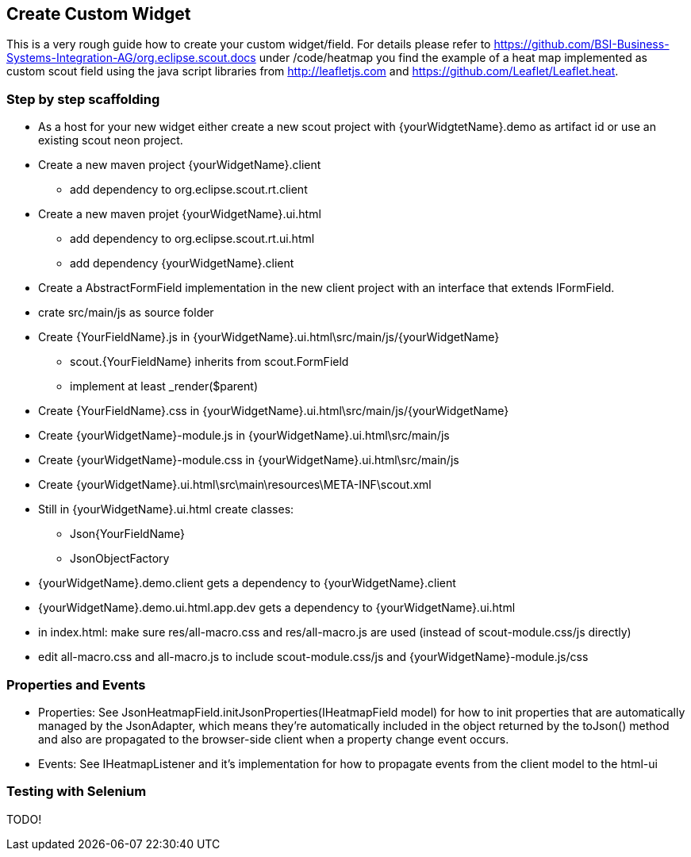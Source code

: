 == Create Custom Widget

This is a very rough guide how to create your custom widget/field.
For details please refer to https://github.com/BSI-Business-Systems-Integration-AG/org.eclipse.scout.docs under
/code/heatmap you find the example of a heat map implemented as custom scout field using the java script libraries from http://leafletjs.com and
https://github.com/Leaflet/Leaflet.heat.

=== Step by step scaffolding
* As a host for your new widget either create a new scout project with {yourWidgtetName}.demo as artifact id or use an existing scout neon project.
* Create a new maven project {yourWidgetName}.client
** add dependency to org.eclipse.scout.rt.client
* Create a new maven projet {yourWidgetName}.ui.html
** add dependency to org.eclipse.scout.rt.ui.html
** add dependency {yourWidgetName}.client
* Create a AbstractFormField implementation in the new client project with an interface that extends IFormField.
* crate src/main/js as source folder
* Create {YourFieldName}.js in {yourWidgetName}.ui.html\src/main/js/{yourWidgetName}
** scout.{YourFieldName} inherits from scout.FormField
** implement at least _render($parent)
* Create {YourFieldName}.css in {yourWidgetName}.ui.html\src/main/js/{yourWidgetName}
* Create {yourWidgetName}-module.js in {yourWidgetName}.ui.html\src/main/js
* Create {yourWidgetName}-module.css in {yourWidgetName}.ui.html\src/main/js
* Create {yourWidgetName}.ui.html\src\main\resources\META-INF\scout.xml
* Still in {yourWidgetName}.ui.html create classes:
** Json{YourFieldName}
** JsonObjectFactory
* {yourWidgetName}.demo.client gets a dependency to {yourWidgetName}.client
* {yourWidgetName}.demo.ui.html.app.dev gets a dependency to {yourWidgetName}.ui.html
* in index.html: make sure res/all-macro.css and res/all-macro.js are used (instead of scout-module.css/js directly)
* edit all-macro.css and all-macro.js to include scout-module.css/js and {yourWidgetName}-module.js/css

=== Properties and Events
* Properties: See JsonHeatmapField.initJsonProperties(IHeatmapField model) for how to init properties that are automatically managed by the JsonAdapter,
which means they're automatically included in the object returned by the toJson() method and also are propagated to the browser-side client
when a property change event occurs.
* Events: See IHeatmapListener and it's implementation for how to propagate events from the client model to the html-ui

=== Testing with Selenium
TODO!